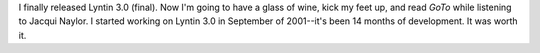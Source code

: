 .. title: Lyntin 3.0 (final) released
.. slug: release1
.. date: 2002-12-21 23:36:20
.. tags: dev, lyntin, python

I finally released Lyntin 3.0 (final).  Now I'm going to have a glass of wine,
kick my feet up, and read *GoTo* while listening to Jacqui Naylor.  I started
working on Lyntin 3.0 in September of 2001--it's been 14 months of development.
It was worth it.
